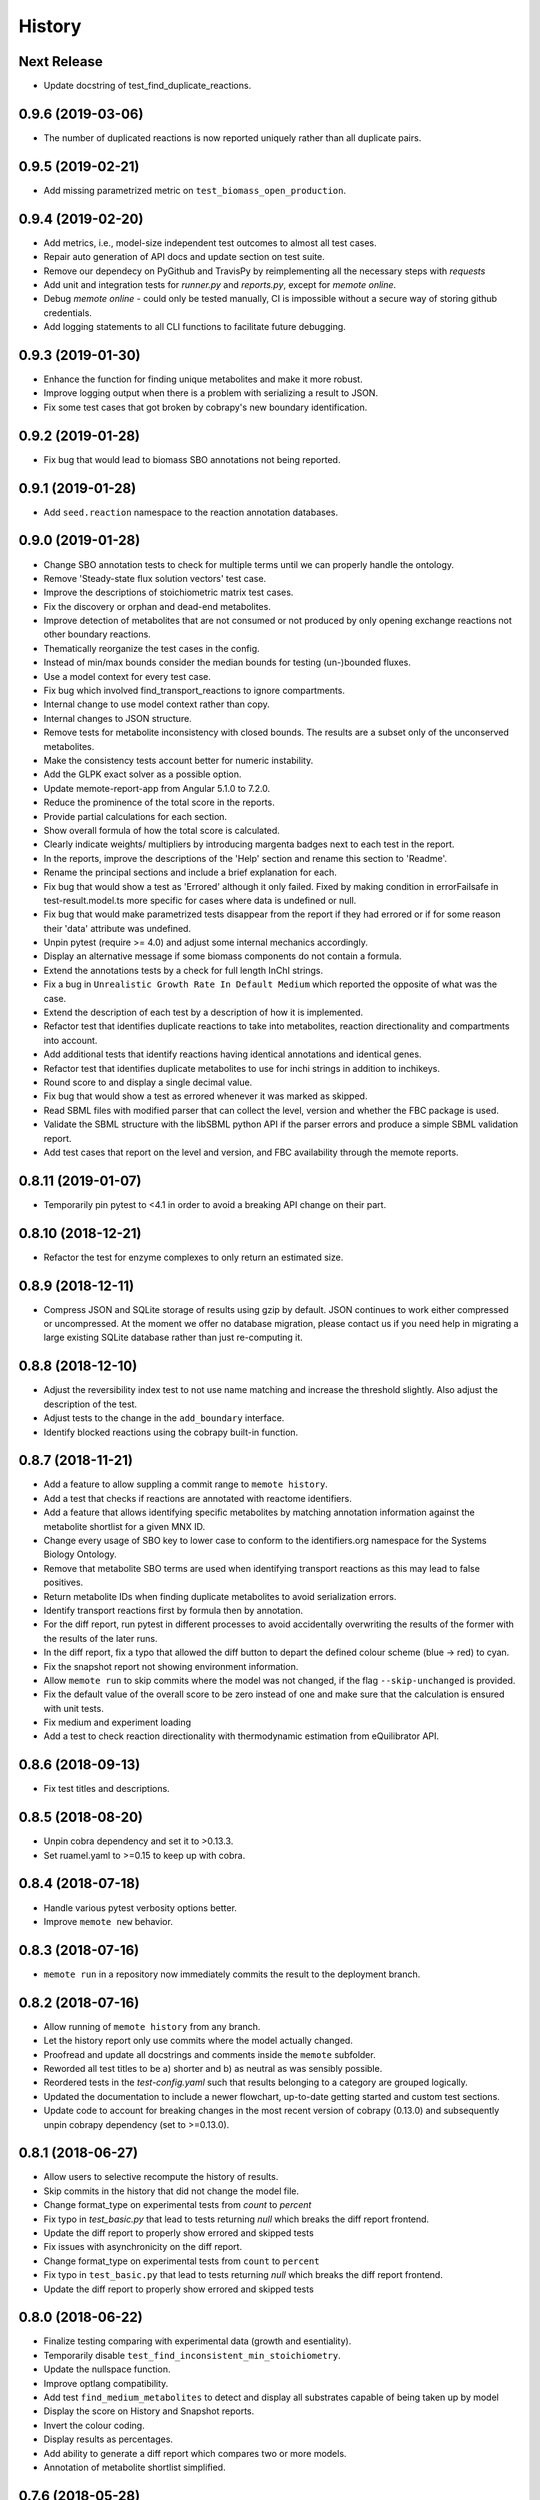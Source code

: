History
=======

Next Release
------------
* Update docstring of test_find_duplicate_reactions.

0.9.6 (2019-03-06)
------------------
* The number of duplicated reactions is now reported uniquely rather than all
  duplicate pairs.

0.9.5 (2019-02-21)
------------------
* Add missing parametrized metric on ``test_biomass_open_production``.

0.9.4 (2019-02-20)
------------------
* Add metrics, i.e., model-size independent test outcomes to almost all test
  cases.
* Repair auto generation of API docs and update section on test suite.
* Remove our dependecy on PyGithub and TravisPy by reimplementing all the
  necessary steps with `requests`
* Add unit and integration tests for `runner.py` and `reports.py`, except
  for `memote online`.
* Debug `memote online` - could only be tested manually, CI is impossible
  without a secure way of storing github credentials.
* Add logging statements to all CLI functions to facilitate future debugging.

0.9.3 (2019-01-30)
------------------
* Enhance the function for finding unique metabolites and make it more robust.
* Improve logging output when there is a problem with serializing a result to
  JSON.
* Fix some test cases that got broken by cobrapy's new boundary identification.

0.9.2 (2019-01-28)
------------------
* Fix bug that would lead to biomass SBO annotations not being reported.

0.9.1 (2019-01-28)
------------------
* Add ``seed.reaction`` namespace to the reaction annotation databases.

0.9.0 (2019-01-28)
------------------
* Change SBO annotation tests to check for multiple terms until we can properly
  handle the ontology.
* Remove 'Steady-state flux solution vectors' test case.
* Improve the descriptions of stoichiometric matrix test cases.
* Fix the discovery or orphan and dead-end metabolites.
* Improve detection of metabolites that are not consumed or not produced by
  only opening exchange reactions not other boundary reactions.
* Thematically reorganize the test cases in the config.
* Instead of min/max bounds consider the median bounds for testing (un-)bounded
  fluxes.
* Use a model context for every test case.
* Fix bug which involved find_transport_reactions to ignore compartments.
* Internal change to use model context rather than copy.
* Internal changes to JSON structure.
* Remove tests for metabolite inconsistency with closed bounds. The results
  are a subset only of the unconserved metabolites.
* Make the consistency tests account better for numeric instability.
* Add the GLPK exact solver as a possible option.
* Update memote-report-app from Angular 5.1.0 to 7.2.0.
* Reduce the prominence of the total score in the reports.
* Provide partial calculations for each section.
* Show overall formula of how the total score is calculated.
* Clearly indicate weights/ multipliers by introducing margenta badges next to each test in the report.
* In the reports, improve the descriptions of the 'Help' section and rename this section to 'Readme'.
* Rename the principal sections and include a brief explanation for each.
* Fix bug that would show a test as 'Errored' although it only failed. Fixed by making condition in errorFailsafe
  in test-result.model.ts more specific for cases where data is undefined or null.
* Fix bug that would make parametrized tests disappear from the report if they had errored or if for some reason their 'data' attribute
  was undefined.
* Unpin pytest (require >= 4.0) and adjust some internal mechanics accordingly.
* Display an alternative message if some biomass components do not contain a
  formula.
* Extend the annotations tests by a check for full length InChI strings.
* Fix a bug in ``Unrealistic Growth Rate In Default Medium`` which reported the
  opposite of what was the case.
* Extend the description of each test by a description of how it is
  implemented.
* Refactor test that identifies duplicate reactions to take into metabolites,
  reaction directionality and compartments into account.
* Add additional tests that identify reactions having identical annotations and
  identical genes.
* Refactor test that identifies duplicate metabolites to use for inchi
  strings in addition to inchikeys.
* Round score to and display a single decimal value.
* Fix bug that would show a test as errored whenever it was marked as skipped.
* Read SBML files with modified parser that can collect the level, version and
  whether the FBC package is used.
* Validate the SBML structure with the libSBML python API if the parser errors
  and produce a simple SBML validation report.
* Add test cases that report on the level and version, and FBC availability
  through the memote reports.

0.8.11 (2019-01-07)
-------------------
* Temporarily pin pytest to <4.1 in order to avoid a breaking API change on their part.

0.8.10 (2018-12-21)
-------------------
* Refactor the test for enzyme complexes to only return an estimated size.

0.8.9 (2018-12-11)
------------------
* Compress JSON and SQLite storage of results using gzip by default. JSON 
  continues to work either compressed or uncompressed. At the moment we 
  offer no database migration, please contact us if you need help in 
  migrating a large existing SQLite database rather than just re-computing it.

0.8.8 (2018-12-10)
------------------
* Adjust the reversibility index test to not use name matching and increase 
  the threshold slightly. Also adjust the description of the test.
* Adjust tests to the change in the ``add_boundary`` interface.
* Identify blocked reactions using the cobrapy built-in function.

0.8.7 (2018-11-21)
------------------
* Add a feature to allow suppling a commit range to ``memote history``.
* Add a test that checks if reactions are annotated with reactome identifiers.
* Add a feature that allows identifying specific metabolites by matching
  annotation information against the metabolite shortlist for a given MNX ID.
* Change every usage of SBO key to lower case to conform to the identifiers.org 
  namespace for the Systems Biology Ontology.
* Remove that metabolite SBO terms are used when identifying transport 
  reactions as this may lead to false positives.
* Return metabolite IDs when finding duplicate metabolites to avoid 
  serialization errors.
* Identify transport reactions first by formula then by annotation.
* For the diff report, run pytest in different processes to avoid accidentally
  overwriting the results of the former with the results of the later runs.
* In the diff report, fix a typo that allowed the diff button to depart the 
  defined colour scheme (blue -> red) to cyan.
* Fix the snapshot report not showing environment information.
* Allow ``memote run`` to skip commits where the model was not
  changed, if the flag ``--skip-unchanged`` is provided.
* Fix the default value of the overall score to be zero instead of one and
  make sure that the calculation is ensured with unit tests.
* Fix medium and experiment loading
* Add a test to check reaction directionality with thermodynamic estimation
  from eQuilibrator API.

0.8.6 (2018-09-13)
------------------
* Fix test titles and descriptions.

0.8.5 (2018-08-20)
------------------
* Unpin cobra dependency and set it to >0.13.3.
* Set ruamel.yaml to >=0.15 to keep up with cobra.

0.8.4 (2018-07-18)
------------------
* Handle various pytest verbosity options better.
* Improve ``memote new`` behavior.

0.8.3 (2018-07-16)
------------------
* ``memote run`` in a repository now immediately commits the result to the
  deployment branch.

0.8.2 (2018-07-16)
------------------
* Allow running of ``memote history`` from any branch.
* Let the history report only use commits where the model actually changed.
* Proofread and update all docstrings and comments inside the ``memote``
  subfolder.
* Reworded all test titles to be a) shorter and b) as neutral as was
  sensibly possible.
* Reordered tests in the `test-config.yaml` such that results belonging to a
  category are grouped logically.
* Updated the documentation to include a newer flowchart, up-to-date getting
  started and custom test sections.
* Update code to account for breaking changes in the most recent version of 
  cobrapy (0.13.0) and subsequently unpin cobrapy dependency (set to >=0.13.0).

0.8.1 (2018-06-27)
------------------
* Allow users to selective recompute the history of results.
* Skip commits in the history that did not change the model file.
* Change format_type on experimental tests from `count` to `percent`
* Fix typo in `test_basic.py` that lead to tests returning `null` which breaks
  the diff report frontend.
* Update the diff report to properly show errored and skipped tests
* Fix issues with asynchronicity on the diff report.
* Change format_type on experimental tests from ``count`` to ``percent``
* Fix typo in ``test_basic.py`` that lead to tests returning `null` which
  breaks the diff report frontend.
* Update the diff report to properly show errored and skipped tests


0.8.0 (2018-06-22)
------------------
* Finalize testing comparing with experimental data (growth and esentiality).
* Temporarily disable ``test_find_inconsistent_min_stoichiometry``.
* Update the nullspace function.
* Improve optlang compatibility.
* Add test ``find_medium_metabolites`` to detect and display all substrates
  capable of being taken up by model
* Display the score on History and Snapshot reports.
* Invert the colour coding.
* Display results as percentages.
* Add ability to generate a diff report which compares two or more models.
* Annotation of metabolite shortlist simplified.

0.7.6 (2018-05-28)
------------------
* Refactor internal API and JSON object creation.

0.7.5 (2018-05-25)
------------------
* Expose more of the internal API to the top level.
* Also, remember to carry a towel!

0.7.4 (2018-05-23)
------------------
* Add test ``find_duplicate_reactions`` to detect duplicate reactions in model
* Add dynamic upper and lower bounds. They are based on the most extreme bound
  values given in a model (if none exist -1000 and 1000 are chosen as defaults)
* Fix logic in ``find_bounds`` function in ``helpers.py``

0.7.3 (2018-05-23)
------------------
* Make the report type variable a string in the ``index.html``.

0.7.2 (2018-05-22)
------------------
* Distribute the missing tests.

0.7.1 (2018-05-16)
------------------
* Fix a problem with the report caused by previous refactoring.

0.7.0 (2018-05-15)
------------------

* Remove the pip dependency in ``show_versions``.
* Update the CI to use stages and ``tox-travis``.
* Modify some editor and other configuration.
* Expose testing of experimental essentiality and growth data in memote.
* Create a configuration system for media that is extensible to further
  experimental data types.
* Add test for identifying purely metabolic reactions with fixed constraints in
  models
* Add test for identifying transport reactions with fixed constraints in models
* Add test for identifying reversible oxygen-containing reactions in models
* Add division import from __future__ to ``test_biomass`` and
  ``test_consistency`` where it was missing.
* Add O2 to MetaNetX shortlist, allowing for easier identification
* Allow tests and test module to be skipped or run exclusively when creating
  a snapshot report.
* Fix some typos
* Add history report view and connect it to `memote report history` call.
* ``find_direct_metabolites`` detects and removes false positives.
* ``find_transport_reactions`` detects reactions using forumlae and annotations
* Add tests for detecting gene annotations (and verifying they are in
  MIRIAM style)
* Add unit tests for ``matrix.py`` in file ``test_for_matrix.py``.
* Add tests ``find_metabolites_not_produced_with_open_bounds`` and
  ``find_metabolites_not_consumed_with_open_bounds``
* Add test ``find_duplicate_metabolites_in_compartments`` to detect duplicate
  metabolites in identical compartments
* Cache heavily used support functions in ``helpers.py`` and
  ``consistency_helpers.py``

0.6.2 (2018-03-12)
------------------

* Test summary only displays extended narrative summary describing test,
  and not one-line summary describing expected function behavior/output
* Fix the following bugs:
    - Fix type annotation on the test for Biomass Production in Complete Medium
    - Fix TypeError when running memote new which was associated with unicode
      and string formatting in py2.7
    - Sort existing test results from misc into the respective categories
      (by editing test_config.yml)
    - Move Matrix statistics category to unscored side into their own card
    - Add a tuple of (number of reactions, number of genes) to the data
      annotation of the metabolic coverage test.
* Add filter in ``report_data_service`` that changed the test result status to
  "error" when the data attribute is ``null``, thus avoiding that the report
  interface breaks when trying to access data.
* Add test for identifying stoichiometrically balanced cycles in models
* Correct the arguments used for repositories such that ``memote run`` and
  ``memote history`` work as expected inside of a repository.

0.6.1 (2018-03-01)
------------------

* Emergency fix for distributing required JSON file.

0.6.0 (2018-02-27)
------------------

* Let Travis re-package the snapshot report with every release.
* Add new module to test for the presence of SBO term annotations.
* Add a test for Biomass production in complete medium.
* Clarify extend of mass- and charge-imbalance testing.
* Remove much of the boilerplate code of the report template as a preparation
  for the history and diff report.
* Fix bug with test_blocked_reactions
* Update the testData.json with data from the previous release
* Fix a small bug with the metrics of mass/charge unbalanced reactions.
* Correctly invert the found identifiers in wrong annotations and namespace
  consistency in order to report the correct results.
* Add a cross-reference shortlist using MetaNetX flatfiles
* Add a script that can be used to add more metabolites and then to
  re-generate the shortlist
* Add helper function ``find_met_in_model`` which looks up a query metabolite
  ID using the MNX namespace in the shortlist and:

    - If no compartment is provided, returns a list of all possible candidates
      metabolites.
    - If a compartment is provided, tries to return a list containing only
      ONE corresponding metabolite.

* Add helper function ``find_compartment_id_in_model`` to identify
  compartments using an internal shortlist of possible compartment names.
* Provide tests for each function
* Refactor code to use these functions specifically:
    - ``find_ngam``
    - ``find_biomass_reaction``
    - ``detect_energy_generating_cycles``
    - ``find_exchange_rxns``
    - ``find_demand_rxns``
    - ``find_sink_rxns``
    - ``gam_in_biomass``
    - ``find_biomass_precursors``
* Improve ``find_ngam`` in addition to agnostically looking for ATP hydrolysis
  reactions, the test now also looks for a range of possible "buzzwords" in
  the reaction NAME: ['maintenance', 'atpm', 'requirement', 'ngam',
  'non-growth', 'associated']. One match suffices as a classification.
* Improve ``find_biomass_reaction`` to look for three attributes in a biomass
  reaction, one of which is sufficient to classify it as a biomass reaction:

    1. "Buzzwords" in the reaction ID: ['biomass', 'growth', 'bof']
    2. An annotation matching the SBO-Term SBO:0000630 specifically!
    3. Containing a metabolite matching the regex:
       ``^biomass(_[a-zA-Z]+?)*?$`` (case-insensitive)
* Add function ``bundle_biomass_components`` to identify whether a given
  biomass reaction is 'split' or 'lumped'. This function looks simply at the
  size of the biomass reaction. Based on a guess-timated cut-off the reaction
  is then classified. If it is 'lumped' it is returned without changes, if it
  is 'split' the reactions of any non-energy precursor metabolite are returned
  as well. This is based on the assumption that a 'split' biomass reaction has
  the following structure:
  a (1 gDW ash) + b (1 gDW phospholipids) + c (free fatty acids) +
  d (1 gDW carbs) + e (1 gDW protein) + f (1 gDW RNA) + g (1 gDW DNA) +
  h (vitamins/cofactors)-> 1 gDCW biomass.
  We're supposing that for each macromolecule precursor metabolite there is a
  single reaction defining its composition i.e. ``e`` = protein would have the
  reaction: ``alanine + asparagine + ... + valine --> e``
* Add function, test and model test to identify missing essential precursors
  to the biomass reaction.
  The function is ``essential_precursors_not_in_biomass``
* Record the score of individual test cases and sections in the result output.
* Correct the import of module 'annotation' with 'sbo' in ``test_sbo.py``
* Refactor sink_react_list to sink_reactions for improved readability
* Allow ``test_sink_specific_sbo_presence`` to be skipped when no sink reactions
  are present with a metric of 1.0
* Fix a bug that compared the length of a float to generate a metric in
  ``test_basic.py`` and generated a TypeError.
* Fix a bug that prevented ``find_biomass_precursors``
  in ``memote/support/biomass.py`` from functioning due to a malformed set
* In CONTRIBUTING.rst replace link to semantic commit guide by seesparkbox
  with link to guide by karma, due to error with sphinx linkcheck.
* Fix a bug that prevented ``find_biomass_precursors`` from correctly
  identifying ``atp`` and ``h2o`` metabolites in cobra model reactions
* Fix improperly labeled sbo terms for biomass production in ``biomass.py``
  and ``test_for_helpers.py``.
* Add matrix conditioning functions in ``matrix.py`` which are used for
  model stoichiometric matrix testing in ``test_matrix.py``
* Add missing rank and nullspace_basis functions in ``consistency_helpers.py``
* Fix issue with improper string/dict formatting in ``test_biomass.py`` tests
* Re-organize the architecture to read in external configurations and add
  custom tests.
* Add an argument ``--location`` which replaces ``--directory`` which can be
  used to set the directory or database where results should be stored.


0.5.0 (2018-01-16)
------------------

* Enable test result and meta-data collection.
* Allow command line option and configuration of exclusive test cases and
  modules skipping all others (``--exclusive test_biomass``).
* Allow command line option and configuration to skip test cases and
  modules (``--skip test_model_id_presence``).
* Introduce a dummy configuration file for the report organization and test
  scoring weights.
* Sort unconfigured tests into the card 'Misc. Tests' in the snapshot report.
* Handle skipped tests better in the snapshot report.
* Bundle the Angular report javascript libraries in the snapshot template
* Pass results into the report as JSON
* Fixed/ changed a lot of visuals on the angular report:
    - Indent the rows of the parametrized test results
    - Color the header text of the parametrized test results in pure black
    - Remove the horizontal lines in the parametrized test results
    - Display all results regardless of scored/ unscored inside of buttons to
      force a uniform line height and a more consistent look
    - Add logic to correctly display errored tests
    - Give skipped and errored test results a distinct look
    - Explicitly handle boolean results, and add boolean as an option for the
      'type' attribute.
    - Fix the raw data output in the textboxes so that they are formatted
      python code.
* Allow command line option to enable the definition of a custom test directory
  in combination with a corresponding config file.
* Extend test descriptions to make it more clear how a user can satisfy the
  test conditions.
* Remove duplicate test for the presence of transport reactions.
* Implement a test for unbounded flux through reactions in the default
  condition.
* Implement a test for detecting metabolites that can either be produced or
  removed from the model when all system boundaries are closed.
* Implement a test for 'direct' metabolites, i.e. the detection of biomass
  precursors that are not involved in any metabolic reactions; only in
  exchange reactions, transporters and the biomass reaction itself.
* Implement a test that checks for a low ratio of transport reactions without
  GPR relative to the total amount of transport reactions.
* Fix UnicodeDecodeError when memote tries to open the html template for the
  snapshot report.

0.4.6 (2017-10-31)
------------------

* Improve the automated release pipeline. It now creates pumpkins.
* Provide a new decorator ``@register_with`` that can be used in all
  ``test_for*`` modules and replaces the ``model_builder`` function.
* Temporarily change the links to readthedocs to point to latest instead of stable.
* Provide angular2 app for the snapshot report instead of the jinja template

0.4.5 (2017-10-09)
------------------

* Correctly account for reversibility when testing for dead-end and orphan
  metabolites.

0.4.4 (2017-09-26)
------------------

* Fix a bunch of bugs:
    - Remove false positive detection of Biocyc annotation
    - Allow memote to identify CTP or GTP driven transport reactions
    - Refactor how memote detects GAM in the biomass reaction
* Add tests to find deadend, orphan and disconnected metabolites.
* Extend and improve algorithm to find energy-generating cycles
* Remove the ``print`` statement from ``memote.support.annotation
  .generate_component_annotation_miriam_match``.
* Fix the bug in the assertion output of ``memote.memote.suite.tests.test_basic
  .test_gene_protein_reaction_rule_presence``.
* Split mass-charge-balance test into two separate tests for more clarity
* Fix a bug in ``memote.support.consistency_helpers.get_internals`` that did
  not exclude the (by definition) imbalanced biomass reactions.

0.4.3 (2017-09-25)
------------------

* Fix documentation building and add auto-generation of docs.
* Make the command line output of pytest more verbose until the report is up to
  speed.
* Temporarily skip ``test_find_stoichiometrically_balanced_cycles``
* Catch errors when testing for compartments and loops.

0.4.2 (2017-08-22)
------------------

* Push all branches with ``memote online``.

0.4.1 (2017-08-22)
------------------

* Fix JSON serialization of test results.

0.4.0 (2017-08-21)
------------------

* Add a programmatic API in module ``memote.suite.api`` (#162).
* Reorganize the structure and build process for auto-documenting ``memote`` (#172).
* Add a new command ``memote online`` (#95, #153).
* Add more basic tests.

0.3.6 (2017-08-15)
------------------

* Improve GitHub support.
* Update the readthedocs and gitter badge.
* Add a function ``memote.show_versions()`` for easy dependency checking.

0.3.4 (2017-08-12)
------------------

* Properly configure Travis deployment.

0.3.3 (2017-08-12)
------------------

* Build tags.

0.3.2 (2017-08-12)
------------------

* Enable automatic deployment to PyPi.

0.3.0 (2017-08-12)
------------------

* Greatly extend the core test modules:
  * basic
  * consistency
  * biomass
  * annotation
  * syntax
* Add an Angular-material based report with plotly.
* Add documentation on readthedocs.io.
* Make the first release on PyPi.

0.2.0 (2017-02-09)
------------------

* Yet another package structure for supporting functions, their tests, and the
  model test suite.

0.1.0 (2017-01-30)
------------------

* New package structure and start of joint development
